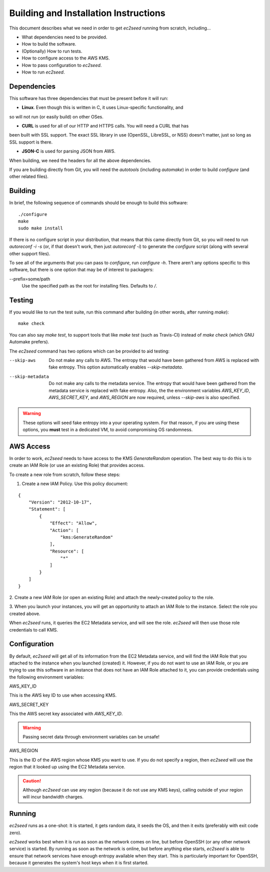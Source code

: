 Building and Installation Instructions
======================================

This document describes what we need in order to get `ec2seed` running from scratch,
including...

* What dependencies need to be provided.

* How to build the software.

* (Optionally) How to run tests.

* How to configure access to the AWS KMS.

* How to pass configuration to `ec2seed`.

* How to run `ec2seed`.

Dependencies
------------

This software has three dependencies that must be present before it will run:

* **Linux**.  Even though this is written in C, it uses Linux-specific functionality, and
so will not run (or easily build) on other OSes.

* **CURL** is used for all of our HTTP and HTTPS calls.  You will need a CURL that has
been built with SSL support.  The exact SSL library in use (OpenSSL, LibreSSL, or NSS)
doesn't matter, just so long as SSL support is there.

* **JSON-C** is used for parsing JSON from AWS.

When building, we need the headers for all the above dependencies.

If you are building directly from Git, you will need the `autotools` (including
`automake`) in order to build `configure` (and other related files).

Building
--------

In brief, the following sequence of commands should be enough to build this software:

::

	./configure
	make
	sudo make install

If there is no configure script in your distribution, that means that this came directly
from Git, so you will need to run `autoreconf -i -s` (or, if that doesn't work, then just
`autoreconf -i`) to generate the `configure` script (along with several other support
files).

To see all of the arguments that you can pass to `configure`, run `configure -h`.  There
aren't any options specific to this software, but there is one option that may be of
interest to packagers:

--prefix=some/path
	Use the specified path as the root for installing files.  Defaults to `/`.

Testing
-------

If you would like to run the test suite, run this command after building (in other words,
after running `make`):

::

	make check

You can also say `make test`, to support tools that like `make test` (such as
Travis-CI) instead of `make check` (which GNU Automake prefers).

The `ec2seed` command has two options which can be provided to aid testing:

--skip-aws
	Do not make any calls to AWS.  The entropy that would have been gathered from AWS
	is replaced with fake entropy.  This option automatically enables `--skip-metadata`.

--skip-metadata
	Do not make any calls to the metadata service.  The entropy that would have been
	gathered from the metadata service is replaced with fake entropy.  Also, the
	the environment variables `AWS_KEY_ID`, `AWS_SECRET_KEY`, and `AWS_REGION` are now
	required, unless `--skip-aws` is also specified.

.. warning::
	These options will seed fake entropy into a your operating system.  For that reason,
	if you are using these options, you **must** test in a dedicated VM, to avoid
	compromising OS randomness.

AWS Access
----------

In order to work, `ec2seed` needs to have access to the KMS `GenerateRandom` operation.
The best way to do this is to create an IAM Role (or use an existing Role) that provides
access.

To create a new role from scratch, follow these steps:

1. Create a new IAM Policy.  Use this policy document:

::

	{
	    "Version": "2012-10-17",
	    "Statement": [
	        {
	            "Effect": "Allow",
	            "Action": [
	                "kms:GenerateRandom"
	            ],
	            "Resource": [
	                "*"
	            ]
	        }
	    ]
	}

2. Create a new IAM Role (or open an existing Role) and attach the newly-created policy
to the role.

3. When you launch your instances, you will get an opportunity to attach an IAM Role to
the instance.  Select the role you created above.

When `ec2seed` runs, it queries the EC2 Metadata service, and will see the role.
`ec2seed` will then use those role credentials to call KMS.

Configuration
-------------

By default, `ec2seed` will get all of its information from the EC2 Metadata service, and
will find the IAM Role that you attached to the instance when you launched (created) it.
However, if you do not want to use an IAM Role, or you are trying to use this software
in an instance that does not have an IAM Role attached to it, you can provide credentials
using the following environment variables:

AWS_KEY_ID

This is the AWS key ID to use when accessing KMS.

AWS_SECRET_KEY

This the AWS secret key associated with `AWS_KEY_ID`.

.. warning::
	Passing secret data through environment variables can be unsafe!

AWS_REGION

This is the ID of the AWS region whose KMS you want to use.
If you do not specify a region, then `ec2seed` will use the region that it looked up
using the EC2 Metadata service.

.. caution::
	Although `ec2seed` can use any region (because it do not use any KMS keys),
	calling outside of your region will incur bandwidth charges.

Running
-------

`ec2seed` runs as a one-shot:  It is started, it gets random data, it seeds the OS,
and then it exits (preferably with exit code zero).

`ec2seed` works best when it is run as soon as the network comes on line, but before
OpenSSH (or any other network service) is started.  By running as soon as the network is
online, but before anything else starts, `ec2seed` is able to ensure that network
services have enough entropy available when they start.  This is particularly important
for OpenSSH, because it generates the system's host keys when it is first started.